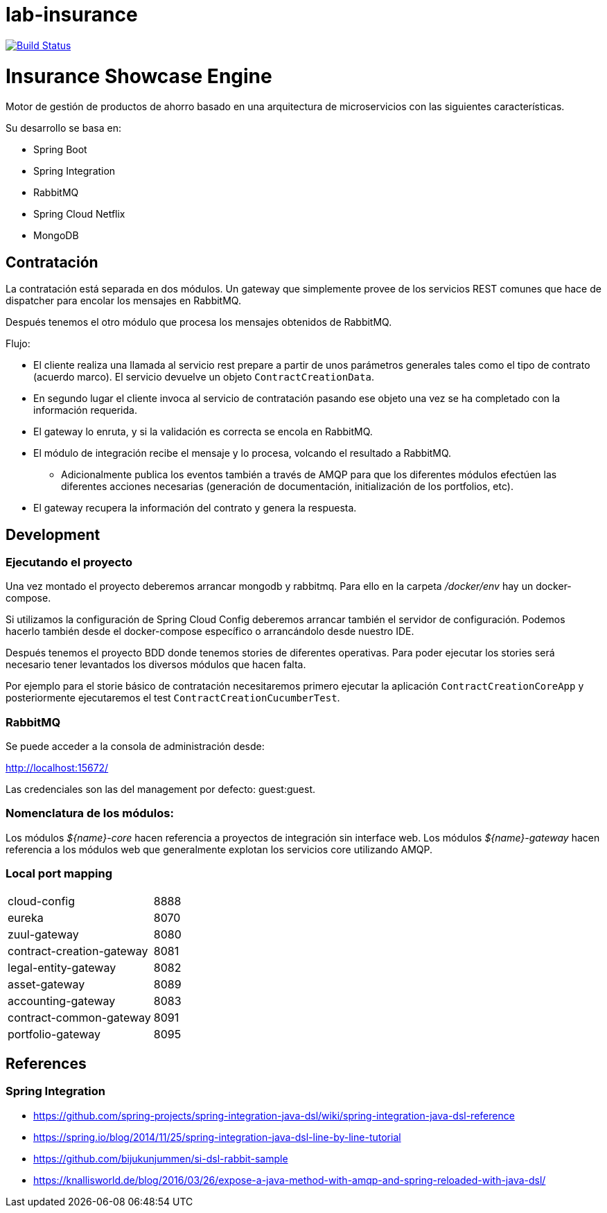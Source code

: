 # lab-insurance

image:https://travis-ci.org/labcabrera/lab-insurance.svg?branch=master["Build Status", link="https://travis-ci.org/labcabrera/lab-insurance"]

= Insurance Showcase Engine

Motor de gestión de productos de ahorro basado en una arquitectura de microservicios con las siguientes
características.

Su desarrollo se basa en:

* Spring Boot
* Spring Integration
* RabbitMQ
* Spring Cloud Netflix
* MongoDB

== Contratación

La contratación está separada en dos módulos. Un gateway que simplemente provee de los servicios REST
comunes que hace de dispatcher para encolar los mensajes en RabbitMQ.

Después tenemos el otro módulo que procesa los mensajes obtenidos de RabbitMQ.

Flujo:

* El cliente realiza una llamada al servicio rest prepare a partir de unos parámetros generales tales
como el tipo de contrato (acuerdo marco). El servicio devuelve un objeto `ContractCreationData`.
* En segundo lugar el cliente invoca al servicio de contratación pasando ese objeto una vez se
ha completado con la información requerida.
* El gateway lo enruta, y si la validación es correcta se encola en RabbitMQ.
* El módulo de integración recibe el mensaje y lo procesa, volcando el resultado a RabbitMQ.
** Adicionalmente publica los eventos también a través de AMQP para que los diferentes módulos
efectúen las diferentes acciones necesarias (generación de documentación, initialización de los
portfolios, etc).
* El gateway recupera la información del contrato y genera la respuesta.

== Development

=== Ejecutando el proyecto

Una vez montado el proyecto deberemos arrancar mongodb y rabbitmq. Para ello en la carpeta
_/docker/env_ hay un docker-compose.

Si utilizamos la configuración de Spring Cloud Config deberemos arrancar también el servidor
de configuración. Podemos hacerlo también desde el docker-compose específico o arrancándolo
desde nuestro IDE.

Después tenemos el proyecto BDD donde tenemos stories de diferentes operativas. Para poder
ejecutar los stories será necesario tener levantados los diversos módulos que hacen falta.

Por ejemplo para el storie básico de contratación necesitaremos primero ejecutar la
aplicación `ContractCreationCoreApp` y posteriormente ejecutaremos el
test `ContractCreationCucumberTest`. 

=== RabbitMQ

Se puede acceder a la consola de administración desde:

http://localhost:15672/

Las credenciales son las del management por defecto: guest:guest.

=== Nomenclatura de los módulos:

Los módulos _${name}-core_ hacen referencia a proyectos de integración sin interface web.
Los módulos _${name}-gateway_ hacen referencia a los módulos web que generalmente explotan los servicios core
utilizando AMQP.

=== Local port mapping

|===
|cloud-config               | 8888
|eureka                     | 8070
|zuul-gateway               | 8080
|contract-creation-gateway  | 8081
|legal-entity-gateway       | 8082
|asset-gateway              | 8089
|accounting-gateway         | 8083
|contract-common-gateway    | 8091
|portfolio-gateway          | 8095
|===

== References

=== Spring Integration

* https://github.com/spring-projects/spring-integration-java-dsl/wiki/spring-integration-java-dsl-reference
* https://spring.io/blog/2014/11/25/spring-integration-java-dsl-line-by-line-tutorial
* https://github.com/bijukunjummen/si-dsl-rabbit-sample
* https://knallisworld.de/blog/2016/03/26/expose-a-java-method-with-amqp-and-spring-reloaded-with-java-dsl/
